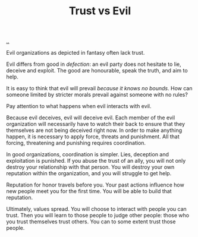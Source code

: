 :PROPERTIES:
:ID: afce0ad0-0723-4b19-a7bf-1e9da412045f
:END:
#+TITLE: Trust vs Evil

[[file:..][..]]

Evil organizations as depicted in fantasy often lack trust.

Evil differs from good in /defection/: an evil party does not hesitate to lie, deceive and exploit.
The good are honourable, speak the truth, and aim to help.

It is easy to think that evil will prevail /because it knows no bounds/.
How can someone limited by stricter morals prevail against someone with no rules?

Pay attention to what happens when evil interacts with evil.

Because evil deceives, evil will deceive evil.
Each member of the evil organization will necessarily have to watch their back to ensure that they themselves are not being deceived right now.
In order to make anything happen, it is necessary to apply force, threats and punishment.
All that forcing, threatening and punishing requires coordination.

In good organizations, coordination is simpler.
Lies, deception and exploitation is punished.
If you abuse the trust of an ally, you will not only destroy your relationship with that person.
You will destroy your own reputation within the organization, and you will struggle to get help.

Reputation for honor travels before you.
Your past actions influence how new people meet you for the first time.
You will be able to build that reputation.

Ultimately, values spread.
You will choose to interact with people you can trust.
Then you will learn to those people to judge other people: those who you trust themselves trust others.
You can to some extent trust those people.
